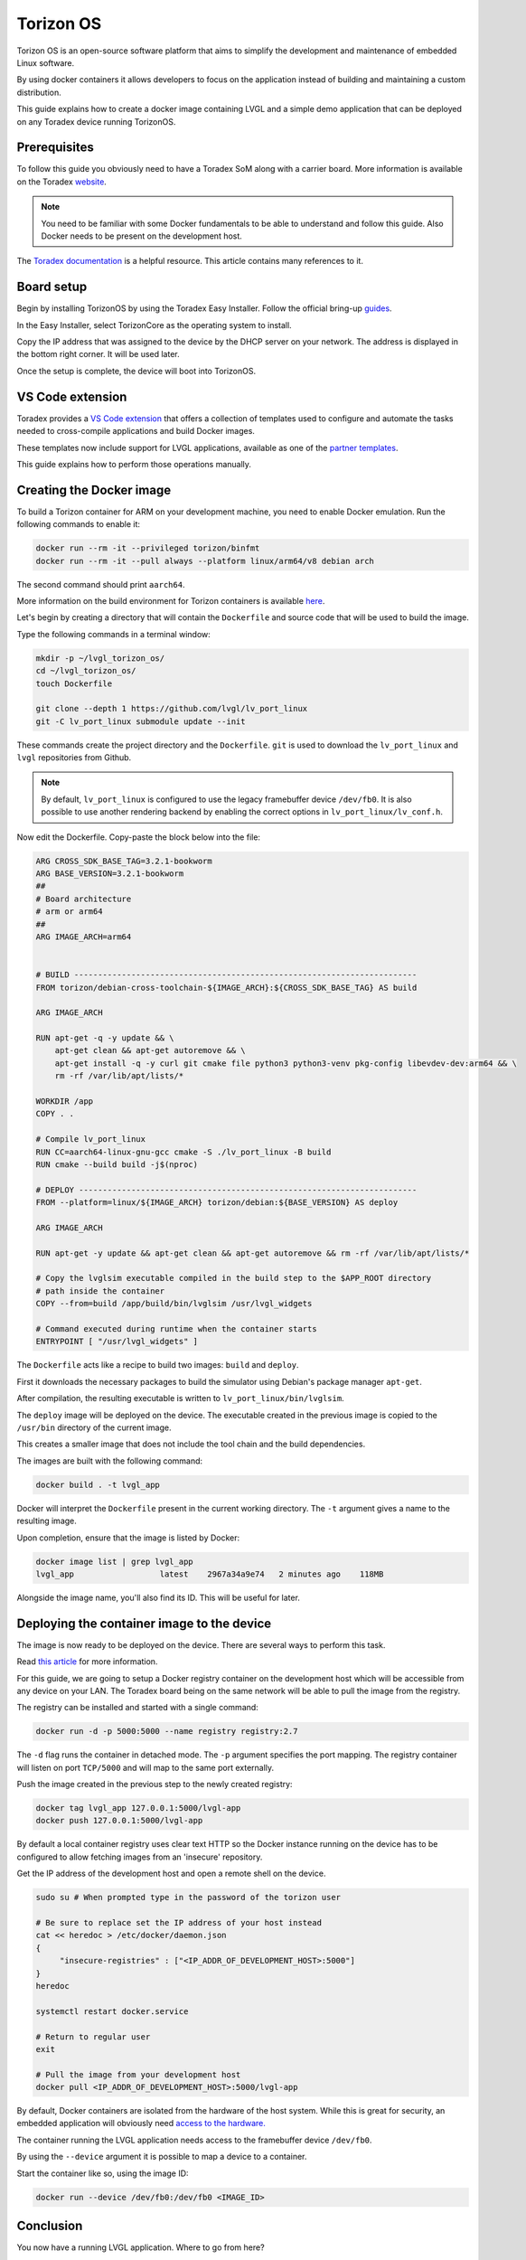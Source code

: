 .. _torizon-os-section:

Torizon OS
==========

Torizon OS is an open-source software platform that aims to simplify the
development and maintenance of embedded Linux software.

By using docker containers it allows developers to focus on the application
instead of building and maintaining a custom distribution.

This guide explains how to create a docker image containing LVGL and a simple demo
application that can be deployed on any Toradex device running TorizonOS.

Prerequisites
-------------

To follow this guide you obviously need to have a Toradex SoM along with a carrier board.
More information is available on the Toradex `website <https://www.toradex.com/computer-on-modules>`_.


.. note::

   You need to be familiar with some Docker fundamentals to be able to understand and follow
   this guide. Also Docker needs to be present on the development host.

The `Toradex documentation <https://developer.toradex.com>`_ is a helpful resource. This article contains many references
to it.

Board setup
-----------

Begin by installing TorizonOS by using the Toradex Easy Installer.
Follow the official bring-up `guides <https://developer.toradex.com/quickstart/bringup/>`_.

In the Easy Installer, select TorizonCore as the operating system to install.

Copy the IP address that was assigned to the device by the DHCP server on your network.
The address is displayed in the bottom right corner. It will be used later.

Once the setup is complete, the device will boot into TorizonOS.

VS Code extension
-----------------

Toradex provides a `VS Code extension <https://developer.toradex.com/torizon/application-development/ide-extension/>`_ that offers a collection of templates used 
to configure and automate the tasks needed to cross-compile applications and build Docker images.

These templates now include support for LVGL applications, available as one of the `partner templates <https://github.com/torizon/vscode-torizon-templates?tab=readme-ov-file#partner-templates>`_.

This guide explains how to perform those operations manually.

Creating the Docker image
-------------------------

To build a Torizon container for ARM on your development machine, you need to enable Docker emulation.
Run the following commands to enable it:

.. code-block:: sh

   docker run --rm -it --privileged torizon/binfmt
   docker run --rm -it --pull always --platform linux/arm64/v8 debian arch

The second command should print ``aarch64``.

More information on the build environment for Torizon containers is available `here
<https://developer.toradex.com/torizon/application-development/working-with-containers/configure-build-environment-for-torizon-containers/>`_.

Let's begin by creating a directory that will contain the ``Dockerfile`` and source code
that will be used to build the image.

Type the following commands in a terminal window:

.. code-block:: sh

   mkdir -p ~/lvgl_torizon_os/
   cd ~/lvgl_torizon_os/
   touch Dockerfile

   git clone --depth 1 https://github.com/lvgl/lv_port_linux
   git -C lv_port_linux submodule update --init

These commands create the project directory and the ``Dockerfile``.
``git`` is used to download the ``lv_port_linux`` and ``lvgl`` repositories from Github.

.. note::

   By default, ``lv_port_linux`` is configured to use the legacy framebuffer device
   ``/dev/fb0``. It is also possible to use another rendering backend by enabling the
   correct options in ``lv_port_linux/lv_conf.h``.


Now edit the Dockerfile. Copy-paste the block below into the file:

.. code-block:: docker


    ARG CROSS_SDK_BASE_TAG=3.2.1-bookworm
    ARG BASE_VERSION=3.2.1-bookworm
    ##
    # Board architecture
    # arm or arm64
    ##
    ARG IMAGE_ARCH=arm64
    
    
    # BUILD ------------------------------------------------------------------------
    FROM torizon/debian-cross-toolchain-${IMAGE_ARCH}:${CROSS_SDK_BASE_TAG} AS build
    
    ARG IMAGE_ARCH
    
    RUN apt-get -q -y update && \
        apt-get clean && apt-get autoremove && \
        apt-get install -q -y curl git cmake file python3 python3-venv pkg-config libevdev-dev:arm64 && \
        rm -rf /var/lib/apt/lists/*
    
    WORKDIR /app
    COPY . .
    
    # Compile lv_port_linux
    RUN CC=aarch64-linux-gnu-gcc cmake -S ./lv_port_linux -B build
    RUN cmake --build build -j$(nproc)
    
    # DEPLOY -----------------------------------------------------------------------
    FROM --platform=linux/${IMAGE_ARCH} torizon/debian:${BASE_VERSION} AS deploy
    
    ARG IMAGE_ARCH
    
    RUN apt-get -y update && apt-get clean && apt-get autoremove && rm -rf /var/lib/apt/lists/*
    
    # Copy the lvglsim executable compiled in the build step to the $APP_ROOT directory
    # path inside the container
    COPY --from=build /app/build/bin/lvglsim /usr/lvgl_widgets
    
    # Command executed during runtime when the container starts
    ENTRYPOINT [ "/usr/lvgl_widgets" ]

The ``Dockerfile`` acts like a recipe to build two images:  ``build`` and ``deploy``.

First it downloads the necessary packages to build the simulator using Debian's package manager ``apt-get``.

After compilation, the resulting executable is written to ``lv_port_linux/bin/lvglsim``.

The ``deploy`` image will be deployed on the device.
The executable created in the previous image is copied to the ``/usr/bin`` directory of the current image.

This creates a smaller image that does not include the tool chain and the build dependencies.

The images are built with the following command:

.. code-block:: sh

    docker build . -t lvgl_app

Docker will interpret the ``Dockerfile`` present in the current working directory.
The ``-t`` argument gives a name to the resulting image.

Upon completion, ensure that the image is listed by Docker:

.. code-block:: sh

    docker image list | grep lvgl_app
    lvgl_app                  latest    2967a34a9e74   2 minutes ago    118MB


Alongside the image name, you'll also find its ID. This will be useful for later.

Deploying the container image to the device
-------------------------------------------

The image is now ready to be deployed on the device. There are several ways to perform
this task.

Read `this article <https://developer.toradex.com/torizon/application-development/working-with-containers/deploying-container-images-to-torizoncore/>`_ for more information.

For this guide, we are going to setup a Docker registry container on the development host
which will be accessible from any device on your LAN. The Toradex board being on the same network
will be able to pull the image from the registry.

The registry can be installed and started with a single command:

.. code-block:: sh

    docker run -d -p 5000:5000 --name registry registry:2.7


The ``-d`` flag runs the container in detached mode. The ``-p`` argument specifies the port mapping.
The registry container will listen on port ``TCP/5000`` and will map to the same port externally.

Push the image created in the previous step to the newly created registry:

.. code-block:: sh

    docker tag lvgl_app 127.0.0.1:5000/lvgl-app
    docker push 127.0.0.1:5000/lvgl-app


By default a local container registry uses clear text HTTP so the Docker instance
running on the device has to be configured to allow fetching images from an 'insecure' repository.

Get the IP address of the development host and open a remote shell on the device.

.. code-block:: sh

   sudo su # When prompted type in the password of the torizon user

   # Be sure to replace set the IP address of your host instead
   cat << heredoc > /etc/docker/daemon.json
   {
        "insecure-registries" : ["<IP_ADDR_OF_DEVELOPMENT_HOST>:5000"]
   }
   heredoc

   systemctl restart docker.service

   # Return to regular user
   exit

   # Pull the image from your development host
   docker pull <IP_ADDR_OF_DEVELOPMENT_HOST>:5000/lvgl-app


By default, Docker containers are isolated from the hardware
of the host system. While this is great for security, an embedded application will obviously need
`access to the hardware. <https://developer.toradex.com/torizon/application-development/use-cases/peripheral-access/best-practices-with-hardware-access/>`_

The container running the LVGL application needs access to the framebuffer device ``/dev/fb0``.

By using the ``--device`` argument it is possible to map a device to a container.

Start the container like so, using the image ID:

.. code-block:: sh

    docker run --device /dev/fb0:/dev/fb0 <IMAGE_ID>

Conclusion
----------

You now have a running LVGL application. Where to go from here?

* You are now ready to build your LVGL application for Torizon OS.
  It is recommended to get familiar with VSCode IDE extension
  as it will simplify your workflow.

  If you are a VSCode user, it is the best way to develop for Torizon OS. If you use
  another editor or IDE you can always
  write scripts to automate the building/pushing/pulling operations.

* Read this `article <https://developer.toradex.com/torizon/application-development/application-development-overview>`_
  to understand how to design applications for Torizon OS.

* Getting familiar with Torizon Cloud and Torizon OS builder is
  also recommended when you get closer to production.

